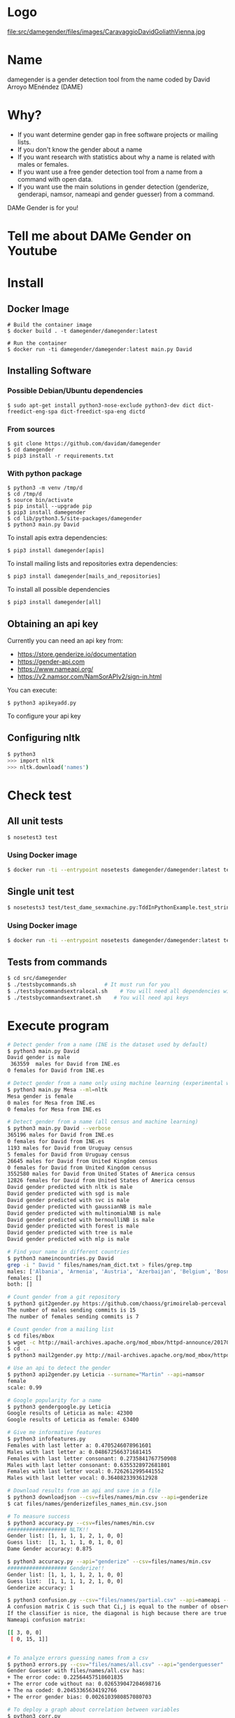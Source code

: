 
* Logo

file:src/damegender/files/images/CaravaggioDavidGoliathVienna.jpg

* Name
damegender is a gender detection tool from the name coded by David Arroyo MEnéndez (DAME)

* Why?
+ If you want determine gender gap in free software projects or mailing lists.
+ If you don't know the gender about a name
+ If you want research with statistics about why a name is related with males or females.
+ If you want use a free gender detection tool from a name from a command with
  open data.
+ If you want use the main solutions in gender detection (genderize,
  genderapi, namsor, nameapi and gender guesser) from a command.

DAMe Gender is for you!

* Tell me about DAMe Gender on Youtube
[[https://www.youtube.com/embed/dvN0lMgQ9Pc][file:src/damegender/files/images/damegender-front-youtube.png]]

* Install
** Docker Image
#+BEGIN_SRC
# Build the container image
$ docker build . -t damegender/damegender:latest

# Run the container
$ docker run -ti damegender/damegender:latest main.py David
#+END_SRC
** Installing Software
*** Possible Debian/Ubuntu dependencies
#+BEGIN_SRC
$ sudo apt-get install python3-nose-exclude python3-dev dict dict-freedict-eng-spa dict-freedict-spa-eng dictd
#+END_SRC
*** From sources
#+BEGIN_SRC
$ git clone https://github.com/davidam/damegender
$ cd damegender
$ pip3 install -r requirements.txt
#+END_SRC
*** With python package
#+BEGIN_SRC
$ python3 -m venv /tmp/d
$ cd /tmp/d
$ source bin/activate
$ pip install --upgrade pip
$ pip3 install damegender
$ cd lib/python3.5/site-packages/damegender
$ python3 main.py David
#+END_SRC

To install apis extra dependencies:
#+BEGIN_SRC
$ pip3 install damegender[apis]
#+END_SRC

To install mailing lists and repositories extra dependencies:
#+BEGIN_SRC
$ pip3 install damegender[mails_and_repositories]
#+END_SRC

To install all possible dependencies

#+BEGIN_SRC
$ pip3 install damegender[all]
#+END_SRC

** Obtaining an api key

Currently you can need an api key from:
+ https://store.genderize.io/documentation
+ https://gender-api.com
+ https://www.nameapi.org/
+ https://v2.namsor.com/NamSorAPIv2/sign-in.html

You can execute:
#+BEGIN_SRC
$ python3 apikeyadd.py
#+END_SRC
To configure your api key

** Configuring nltk

#+BEGIN_SRC sh
$ python3
>>> import nltk
>>> nltk.download('names')
#+END_SRC

* Check test
** All unit tests
#+BEGIN_SRC sh
$ nosetest3 test
#+END_SRC
*** Using Docker image
#+BEGIN_SRC sh
$ docker run -ti --entrypoint nosetests damegender/damegender:latest test
#+END_SRC
** Single unit test
#+BEGIN_SRC sh
$ nosetests3 test/test_dame_sexmachine.py:TddInPythonExample.test_string2array_method_returns_correct_result
#+END_SRC
*** Using Docker image
#+BEGIN_SRC sh
$ docker run -ti --entrypoint nosetests damegender/damegender:latest test/test_dame_sexmachine.py:TddInPythonExample.test_string2array_method_returns_correct_result
#+END_SRC
** Tests from commands
#+BEGIN_SRC sh
$ cd src/damegender
$ ./testsbycommands.sh         # It must run for you
$ ./testsbycommandsextralocal.sh    # You will need all dependencies with: $ pip3 install damegender[all]
$ ./testsbycommandsextranet.sh    # You will need api keys
#+END_SRC

* Execute program

#+BEGIN_SRC sh
# Detect gender from a name (INE is the dataset used by default)
$ python3 main.py David
David gender is male
 363559  males for David from INE.es
0 females for David from INE.es

# Detect gender from a name only using machine learning (experimental way)
$ python3 main.py Mesa --ml=nltk
Mesa gender is female
0 males for Mesa from INE.es
0 females for Mesa from INE.es

# Detect gender from a name (all census and machine learning)
$ python3 main.py David --verbose
365196 males for David from INE.es
0 females for David from INE.es
1193 males for David from Uruguay census
5 females for David from Uruguay census
26645 males for David from United Kingdom census
0 females for David from United Kingdom census
3552580 males for David from United States of America census
12826 females for David from United States of America census
David gender predicted with nltk is male
David gender predicted with sgd is male
David gender predicted with svc is male
David gender predicted with gaussianNB is male
David gender predicted with multinomialNB is male
David gender predicted with bernoulliNB is male
David gender predicted with forest is male
David gender predicted with tree is male
David gender predicted with mlp is male

# Find your name in different countries
$ python3 nameincountries.py David
grep -i " David " files/names/nam_dict.txt > files/grep.tmp
males: ['Albania', 'Armenia', 'Austria', 'Azerbaijan', 'Belgium', 'Bosnia and Herzegovina', 'Czech Republic', 'Denmark', 'East Frisia', 'France', 'Georgia', 'Germany', 'Great Britain', 'Iceland', 'Ireland', 'Israel', 'Italy', 'Kazakhstan/Uzbekistan', 'Luxembourg', 'Malta', 'Norway', 'Portugal', 'Romania', 'Slovenia', 'Spain', 'Sweden', 'Swiss', 'The Netherlands', 'USA', 'Ukraine']
females: []
both: []

# Count gender from a git repository
$ python3 git2gender.py https://github.com/chaoss/grimoirelab-perceval.git --directory="/tmp/clonedir"
The number of males sending commits is 15
The number of females sending commits is 7

# Count gender from a mailing list
$ cd files/mbox
$ wget -c http://mail-archives.apache.org/mod_mbox/httpd-announce/201706.mbox
$ cd ..
$ python3 mail2gender.py http://mail-archives.apache.org/mod_mbox/httpd-announce/

# Use an api to detect the gender
$ python3 api2gender.py Leticia --surname="Martin" --api=namsor
female
scale: 0.99

# Google popularity for a name
$ python3 gendergoogle.py Leticia
Google results of Leticia as male: 42300
Google results of Leticia as female: 63400

# Give me informative features
$ python3 infofeatures.py
Females with last letter a: 0.4705246078961601
Males with last letter a: 0.048672566371681415
Females with last letter consonant: 0.2735841767750908
Males with last letter consonant: 0.6355328972681801
Females with last letter vocal: 0.7262612995441552
Males with last letter vocal: 0.3640823393612928

# Download results from an api and save in a file
$ python3 downloadjson --csv=files/names/min.csv --api=genderize
$ cat files/names/genderizefiles_names_min.csv.json

# To measure success
$ python3 accuracy.py --csv=files/names/min.csv
################### NLTK!!
Gender list: [1, 1, 1, 1, 2, 1, 0, 0]
Guess list:  [1, 1, 1, 1, 0, 1, 0, 0]
Dame Gender accuracy: 0.875

$ python3 accuracy.py --api="genderize" --csv=files/names/min.csv
################### Genderize!!
Gender list: [1, 1, 1, 1, 2, 1, 0, 0]
Guess list:  [1, 1, 1, 1, 2, 1, 0, 0]
Genderize accuracy: 1

$ python3 confusion.py --csv="files/names/partial.csv" --api=nameapi --jsondownloaded="files/names/nameapifiles_names_partial.csv.json"
A confusion matrix C is such that Ci,j is equal to the number of observations known to be in group i but predicted to be in group j.
If the classifier is nice, the diagonal is high because there are true positives
Nameapi confusion matrix:

[[ 3, 0, 0]
 [ 0, 15, 1]]


# To analyze errors guessing names from a csv
$ python3 errors.py --csv="files/names/all.csv" --api="genderguesser"
Gender Guesser with files/names/all.csv has:
+ The error code: 0.22564457518601835
+ The error code without na: 0.026539047204698716
+ The na coded: 0.20453365634192766
+ The error gender bias: 0.0026103980857080703

# To deploy a graph about correlation between variables
$ python3 corr.py
$ python3 corr.py --csv="categorical"
$ python3 corr.py --csv="nocategorical"
# To create files from scripts. Example: the pickle models, or csv processed from original files.
$ python3 postinstall.py
# Experiments to determine features with weight (not finished)
$ python3 pca-components.py --csv="files/features_list.csv" # To determine number of components
$ python3 pca-features.py                                   # To understand the weight between variables for a target

# Counting surnames
$ python3 surname.py Gil --total=es
There are 140004 people using Gil in Spain

$ python3 surname.py Lenon --total=us
There are 837 people using Lenon in United States of America

# Measuring Ethnicity of surnames
$ python3 ethnicity.py Smith
In United States of America the percentages about the race of Smith surname is:
White: 73.35
Black: 22.22
Hispanic: 1.56
Asian Pacific Indian American: 0.40
American Indian and Alaska Native: 0.85
Various races: 1.63

#+END_SRC
* Benchmarking
** Market Study

|                                        | Gender API               | gender-guesser | genderize.io       | NameAPI       | NamSor        | damegender         |
| Database size                          | 431322102                | 45376          | 114541298          | 1428345       | 4407502834    | 57282              |
| Regular data updates                   | yes                      | no             | no                 | yes           | yes           | yes, developing    |
| Handles unstructured full name strings | yes                      | no             | no                 | yes           | no            | yes                |
| Handles surnames                       | yes                      | no             | no                 | yes           | yes           | yes                |
| Handles non-Latin alphabets            | partially                | no             | partially          | yes           | yes           | no                 |
| Implicit geo-localization              | yes                      | no             | no                 | yes           | yes           | no                 |
| Exists locale                          | yes                      | yes            | yes                | yes           | yes           | yes                |
| Assingment type                        | probilistic              | binary         | probabilistic      | probabilistic | probabilistic | probabilistic      |
| Free parameters                        | total_names, probability | gender         | probability, count | confidence    | scale         | total_names, count |
| Prediction                             | no                       | no             | no                 | no            | no            | yes                |
| Free license                           | no                       | yes            | no                 | no            | no            | yes                |
| API                                    | yes                      | no             | yes                | yes           | yes           | future             |
| free requests limited                  | yes (200)                | unlimited      | yes                | yes           | yes           | unlimited          |

(Checked: 2019/06/27)

** Accuracy

| Name           |           Accuracy |          Precision |            F1score | Recall |
| Genderapi      | 0.9687686966482124 | 0.9717050018254838 | 0.9637877964874163 |    1.0 |
| Genderize      |           0.926775 | 0.9761303240374678 | 0.9655113956503119 |    1.0 |
| Namsor         | 0.8672551055728626 | 0.9730097087378641 | 0.9236866359447006 |    1.0 |
| Nameapi        | 0.8301886792452831 |   0.97420272191753 | 0.9054181612233341 |    1.0 |
| Gender Guesser | 0.7743554248139817 | 0.9848151408450704 | 0.8715900233826968 |    1.0 |

(Checked: 2019/10 until 2019/12)

These accuracies has been measured thinking in Lucía Santamaría and
Helena Mihaljevic dataset as base of truth.

** Accuracy (Damegender ML)

| Name          | Accuracy | Precision | F1score | Recall |
| SVC           |    0.879 |     0.972 |   0.972 |    1.0 |
| Random Forest |    0.862 |     0.902 |   0.902 |    1.0 |
| NLTK (Bayes)  |    0.862 |     0.902 |   0.902 |    1.0 |
| MultinomialNB |    0.782 |     0.791 |   0.791 |    1.0 |
| Tree          |    0.764 |     0.821 |   0.796 |    1.0 |
| SGD           |    0.709 |     0.943 |   0.815 |    1.0 |
| GaussianNB    |    0.709 |     0.968 |   0.887 |    1.0 |
| BernoulliNB   |    0.699 |     0.965 |   0.816 |    1.0 |
| MLP           |    0.677 |     0.819 |   0.755 |    1.0 |
|

In Damegender we are using the next datasets:
+ INE.es (Spain)
+ USA
+ United Kingdom
+ Uruguay

We hope better results with more languages.

Machine Learning Algorithms in DameGender
These results are experimental, we are improving the choosing of features.

** Confusion Matrix
**** GenderApi
 | ...    | male | female | undefined |
 | male   | 3589 |    155 |        67 |
 | female |  211 |   1734 |        23 |
**** Genderguesser
 | ...    | male | female | undefided |
 | male   | 3326 |    139 |       346 |
 | female | 78   |   1686 |       204 |

**** Genderize
 | ...    | male | female | undefined |
 | male   | 3157 |    242 |       412 |
 | female |   75 |   1742 |       151 |

**** Namsor

 | ...    | male | female | undefined |
 | male   | 3325 |    139 |       346 |
 | female |   78 |   1686 |       204 |

**** Nameapi

 | ...    | male | female | undefined |
 | male   | 2627 |    674 |       507 |
 | female |  667 |   1061 |       240 |

**** Dame Gender

 | ...    | male | female | undefined |
 | male   | 3033 |    778 |         0 |
 | female |  276 |   1692 |         0 |

In this version of Dame Gender, we are not considering decide names as
undefined.

** Errors with files/names/all.csv has:

| API            |          error code | error code without na |            na coded |    error gender bias |
| Genderize      |              0.0727 |                 0.053 |                0.02 |               -0.008 |
| Damegender     |  0.2547594323295258 |    0.2547594323295258 |                 0.0 | -0.04949809622706819 |
| GenderApi      | 0.16666666666666666 |   0.16666666666666666 |                 0.0 | -0.16666666666666666 |
| Gender Guesser |  0.2255105572862582 |  0.026962383126766687 | 0.20404984423676012 |   0.0030441400304414 |
| Namsor         | 0.16666666666666666 |   0.16666666666666666 |                 0.0 |  0.16666666666666666 |
| Nameapi        |               0.361 |                 0.267 |               0.129 |                0.001 |

** Performance
These performance metrics requires and csv json downloaded
################### Damegender!!
Gender list: [1, 1, 1, 1, 1, 0]
Guess list:  [1, 1, 1, 1, 1, 0]
Damegender accuracy: 1.0

real	0m1.270s
user	0m0.876s
sys	0m0.416s
################### Genderize!!
Gender list: [1, 1, 1, 1, 1, 0]
Guess list:  [1, 1, 1, 1, 1, 0]
Genderize accuracy: 1.0

real	0m0.811s
user	0m0.776s
sys	0m0.312s
################### Genderapi!!
Gender list: [1, 1, 1, 1, 1, 0]
Guess list:  [1, 1, 1, 1, 1, 0]
Genderapi accuracy: 1.0

real	0m0.763s
user	0m0.744s
sys	0m0.232s
################### Namsor!!
Gender list: [1, 1, 1, 1, 1, 0]
Guess list:  [1, 1, 1, 1, 1, 0]
Namsor accuracy: 1.0

real	0m0.811s
user	0m0.776s
sys	0m0.356s
################### Nameapi!!
Gender list: [1, 1, 1, 1, 1, 0]
Guess list:  [1, 1, 1, 1, 1, 0]
Nameapi accuracy: 1.0

real	0m0.832s
user	0m0.816s
sys	0m0.336s
A confusion matrix C is such that Ci,j is equal to the number of observations known to be in group i but predicted to be in group j.
If the classifier is nice, the diagonal is high because there are true positives
Damegender confusion matrix:

[[ 5, 0, 0 ]
 [ 0, 1, 0 ]]

real	0m0.812s
user	0m0.784s
sys	0m0.300s
Damegender with files/names/partial.csv has:
+ The error code: 0.10526315789473684
+ The error code without na: 0.10526315789473684
+ The na coded: 0.0
+ The error gender bias: 0.0

real	0m9.099s
user	0m9.008s
sys	0m0.412s

* Statistics for damegender
Some theory could be useful to understand some commands
** Measuring success and fails

To guess the sex, we have an true idea (example: female) and we obtain
a result with a method (example: using an api, querying a dataset or
with a machine learning model). The guessed result could be male,
female or perhaps unknown. Remember some definitions about results
about this matter:

*True positive* is find a value guessed as true if the value in
the data source is positive.

*True negative* is find a value guessed as true if the the
value in the data source is negative.

*False positive* is find a value guessed as false if the the
value in the data source is positive.

*False negative* is find a value guessed as false if the the
value in the data source is negative.

So, we can find a vocabulary for measure true, false, success and
errors. We can make a summary in the gender name context about
mathematical concepts:

*Precision* is about true positives divided by true positives plus false
positives

#+BEGIN_SRC
(femalefemale + malemale ) /
(femalefemale + malemale + femalemale)
#+END_SRC

*Recall* is about true positives divided by true positives plus false
negatives.

#+BEGIN_SRC
(femalefemale + malemale ) /
(femalefemale + malemale + malefemale + femaleundefined + maleundefined)
#+END_SRC

*Accuray* is about true positives divided by all.

#+BEGIN_SRC
(femalefemale + malemale ) /
(femalefemale + malemale + malefemale + femalemale + femaleundefined + maleundefined)
#+END_SRC

The *F1 score* is the harmonic mean of precision and recall taking
both metrics into account in the following equation:

#+BEGIN_SRC
2 * (
(precision * recall) /
(precision + recall))
#+END_SRC

In Damengender, we are using accuracy.py to apply these concepts. Take
a look to practice:

#+BEGIN_SRC bash
$ python3 accuracy.py --api="damegender" --measure="f1score" --csv="files/names/partialnoundefined.csv"
$ python3 accuracy.py --api="damegender" --measure="recall" --csv="files/names/partialnoundefined.csv"
$ python3 accuracy.py --api="damegender" --measure="precision" --csv="files/names/partialnoundefined.csv"
$ python3 accuracy.py --api="damegender" --measure="accuracy" --csv="files/names/partialnoundefined.csv"

$ python3 accuracy.py --api="genderguesser" --measure="f1score" --csv="files/names/partialnoundefined.csv"
$ python3 accuracy.py --api="genderguesser" --measure="recall" --csv="files/names/partialnoundefined.csv"
$ python3 accuracy.py --api="genderguesser" --measure="precision" --csv="files/names/partialnoundefined.csv"
$ python3 accuracy.py --api="genderguesser" --measure="accuracy" --csv="files/names/partialnoundefined.csv"
#+END_SRC


*Error coded* is about the true is different than the guessed:

#+BEGIN_SRC
(femalemale + malefemale + maleundefined + femaleundefined) /
(malemale + femalemale + malefemale +
femalefemale + maleundefined + femaleundefined)
#+END_SRC

*Error coded without na* is about the true is different than the
guessed, but without undefined results.

#+BEGIN_SRC
(maleundefined + femaleundefined) /
(malemale + femalemale + malefemale +
femalefemale + maleundefined + femaleundefined)
#+END_SRC

*Error gender bias* is to understand if the error is bigger guessing
males than females or viceversa.

#+BEGIN_SRC
(malefemale - femalemale) /
(malemale + femalemale + malefemale + femalefemale)
#+END_SRC

*The weighted error* is about the true is different than the guessed,
but giving a weight to the guessed as undefined.

#+BEGIN_SRC
(femalemale + malefemale +
+ w * (maleundefined + femaleundefined)) /
(malemale + femalemale + malefemale + femalefemale +
+ w * (maleundefined + femaleundefined))
#+END_SRC

In Damengeder, we have coded errors.py to implement the different definitions in diffrent apis.

The *confusion matrix* creates a matrix about the true and the
guess. If you have this confusion matrix:

#+BEGIN_SRC
[[ 2, 0, 0]
 [ 0, 5, 0]]
#+END_SRC

It means, I have 2 females true and I've guessed 2 females and I've 5
males true and I've guessed 5 males. I don't have errors in my
classifier.

#+BEGIN_SRC
[[ 2  1  0]
[ 2 14  0]
#+END_SRC

It means, I have 2 females true and I've guessed 2 females and I've 14
males true and I've guessed 14 males. 1 female was considered male, 2
males was considered female.

In Damegender, we have coded confusion.py to implement this concept
with the different apis.

** PCA
*** Concepts
The dispersion measures between 1 variable, for instance, variance,
standard deviation, ...

[[file:src/damegender/files/images/variance.png]]

If you have 2 variables, you can write a formula so similar to variance.

[[file:src/damegender/files/images/covariance.png]]

If you have 3 variables or more, you can write a covariance matrix.

[[file:src/damegender/files/images/matrix-covariance.png]]

In essence, an eigenvector v of a linear transformation T is a
non-zero vector that, when T is applied to it, does not change
direction. Applying T to the eigenvector only scales the eigenvector
by the scalar value λ, called an eigenvalue.

[[file:src/damegender/files/images/eigenvector.png]]

A feature vector is constructed taking the eigenvectors that you want
to keep from the list of eigenvectors.

The new dataset take the transpose of the vector and multiply it on
the left of the original data set, transposed.

#+BEGIN_SRC
FinalData = RowFeatureVector x RowDataAdjust
#+END_SRC

We can choose PCA using the covariance method as opposed to the
correlation method.

The [[https://en.wikipedia.org/wiki/Principal_component_analysis#Computing_PCA_using_the_covariance_method][covariance method]] has the next steps:
1. Organize the data set
2. Calculate the empirical mean
3. Calculate the deviations from the mean
4. Find the covariance matrix
5. Find the eigenvectors and eigenvalues of the covariance matrix
6. Rearrange the eigenvectors and eigenvalues
7. Compute the cumulative energy content for each eigenvector
8. Select a subset of the eigenvectors as basis vectors
9. Project the z-scores of the data onto the new basis

The [[https://www.itl.nist.gov/div898/handbook/pmc/section5/pmc552.htm][correlation method]] has the next steps:
1. Compute the correlation matrix
2. Solve for the correlation roots of R (product of eigenvalues)
3. Compute the first column of the V matrix
4. Compute the remaining columns of the V matrix
5. Compute the L^(1/2) matrix
6. Compute the communality
7. Diagonal elements report how much of the variability is explained
8. Compute the coefficient matrix
9. Compute the principal factors

*** Choosing components

We can choose components with:

#+BEGIN_SRC
import numpy as np
from sklearn.decomposition import PCA
from sklearn.preprocessing import MinMaxScaler
import matplotlib.pyplot as plt
import argparse
parser = argparse.ArgumentParser()
parser.add_argument('--csv')
args = parser.parse_args()

#filepath = 'files/features_list.csv' #your path here
data = np.genfromtxt(args.csv, delimiter=',', dtype='float64')

scaler = MinMaxScaler(feature_range=[0, 1])
data_rescaled = scaler.fit_transform(data[1:, 0:8])

#Fitting the PCA algorithm with our Data
pca = PCA().fit(data_rescaled)
#Plotting the Cumulative Summation of the Explained Variance
plt.figure()
plt.plot(np.cumsum(pca.explained_variance_ratio_))
plt.xlabel('Number of Components')
plt.ylabel('Variance (%)') #for each component
plt.title('Dataset Explained Variance')
plt.show()
#+END_SRC

[[file:src/damegender/files/images/pca-number-components.png]]

Taking a look to the image. We can choose 6 components.

*** Load Dataset

We choose the file all.csv to generate features and a list to determine gender (male or female)

#+BEGIN_SRC lisp
from pprint import pprint
import pandas as pd
import matplotlib.pyplot as plt
from app.dame_sexmachine import DameSexmachine
from app.dame_gender import Gender

## LOAD DATASET
g = Gender()
g.features_list2csv(categorical="both", path="files/names/all.csv")
features = "files/features_list.csv"

print("STEP1: N COMPONENTS + 1 TARGET")

x = pd.read_csv(features)
print(x.columns)

y = g.dataset2genderlist(dataset="files/names/all.csv")
print(y)
#+END_SRC

*** Standarize the data

#+BEGIN_SRC
print("STEP2: STANDARIZE THE DATA")
from sklearn.preprocessing import StandardScaler
# Standardizing the features
x = StandardScaler().fit_transform(x)
#+END_SRC

*** Pca Projection to N Dimensions

Finally, we create the pca transform with 6 dimensions and we add the target component.

#+BEGIN_SRC
from sklearn.decomposition import PCA
pca = PCA(n_components=6)
principalComponents = pca.fit_transform(x)
print("STEP3: PCA PROJECTION")
pprint(principalComponents)
principalDf = pd.DataFrame(data = principalComponents, columns = ['principal component 1', 'principal component 2', 'principal component 3', 'principal component 4', 'principal component 5', 'principal component 6'])

target = pd.DataFrame(data = y, columns = ['target component'])

print(principalDf.join(target))
#+END_SRC
*** Analyze components to determine gender in names

| first\_letter   | last\_letter    | last\_letter\_a   | first\_letter\_vocal   | last\_letter\_vocal   | last\_letter\_consonant   | target component   |
|-----------------+-----------------+-------------------+------------------------+-----------------------+---------------------------+--------------------|
| -0.2080025204   | -0.3208958517   | 0.2352509625      | 0.2113242731           | *0.6095269139*        | *-0.6095269139*           | -0.1035071139      |
| *-0.6037951881* | *0.5174873789*  | -0.4252467151     | 0.4278794455           | 0.0388287435          | -0.0388287435             | -0.0265942125      |
| 0.1049343046    | 0.1158117877    | -0.2867605971     | -0.3473950734          | 0.0901034539          | -0.0901034539             | -0.8697264971      |
| 0.2026467275    | 0.3142402839    | *0.630802294*     | *0.5325769702*         | -0.1291229841         | 0.1291229841              | -0.3811720011      |

In this analysis, we can observe 4 components.

The first component is about if the last letter is vocal or
consonant. If the last letter is vocal we can find a male and if the
last letter is a consonant we can find a male.

The second component is about the first letter. The last letter is
determining females and the first letter is determining males.

The third component is not giving relevant information.

The fourth component is giving the last_letter_a and the
first_letter_vocal is for females.

* Speeches, Seminars, Expressions of Support
+ [[http://gregoriorobles.github.io/MadSESE/201906.html][MadSeSe]]
+ [[https://www.meetup.com/es-ES/python-185/events/261405719/][Python Barcelona]]
+ [[https://www.medialab-prado.es/noticias/taller-de-periodismo-de-datos-2019-sesiones-formativas][Taller de Periodismo de Datos (Medialab Prado, Madrid). NLTK & Damegender]]
+ [[https://tv.urjc.es/video/5d895319d68b148f7a8c0da6][Software Freedom Day (URJC, Móstoles). Damegender]]

* Beautiful Snakes

file:src/damegender/files/images/violet-snake3.png

* Dame Music

[[https://www.youtube.com/playlist?list=PLeobXV-Yyn-LvQydcnr46ZkGh1V6tDGEk][Listen music ...]]

* License
Copyright (C) 2019 David Arroyo Menendez
    Permission is granted to copy, distribute and/or modify this document
    under the terms of the GNU Free Documentation License, Version 1.3
    or any later version published by the Free Software Foundation;
    with no Invariant Sections, no Front-Cover Texts, and no Back-Cover Texts.
    A copy of the license is included in [[https://www.gnu.org/copyleft/fdl.html][GNU Free Documentation License]].

[[https://www.gnu.org/copyleft/fdl.html][file:https://upload.wikimedia.org/wikipedia/commons/thumb/4/42/GFDL_Logo.svg/200px-GFDL_Logo.svg.png]]
